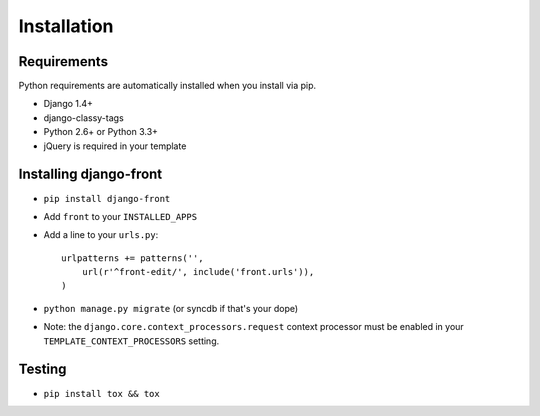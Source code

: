Installation
===============

Requirements
------------

Python requirements are automatically installed when you install via pip.

* Django 1.4+
* django-classy-tags
* Python 2.6+ or Python 3.3+
* jQuery is required in your template


Installing django-front
-----------------------

* ``pip install django-front``
* Add ``front`` to your ``INSTALLED_APPS``
* Add a line to your ``urls.py``::

    urlpatterns += patterns('',
        url(r'^front-edit/', include('front.urls')),
    )

* ``python manage.py migrate`` (or syncdb if that's your dope)

* Note: the ``django.core.context_processors.request`` context processor must be enabled in your ``TEMPLATE_CONTEXT_PROCESSORS`` setting.


Testing
-------

* ``pip install tox && tox``
